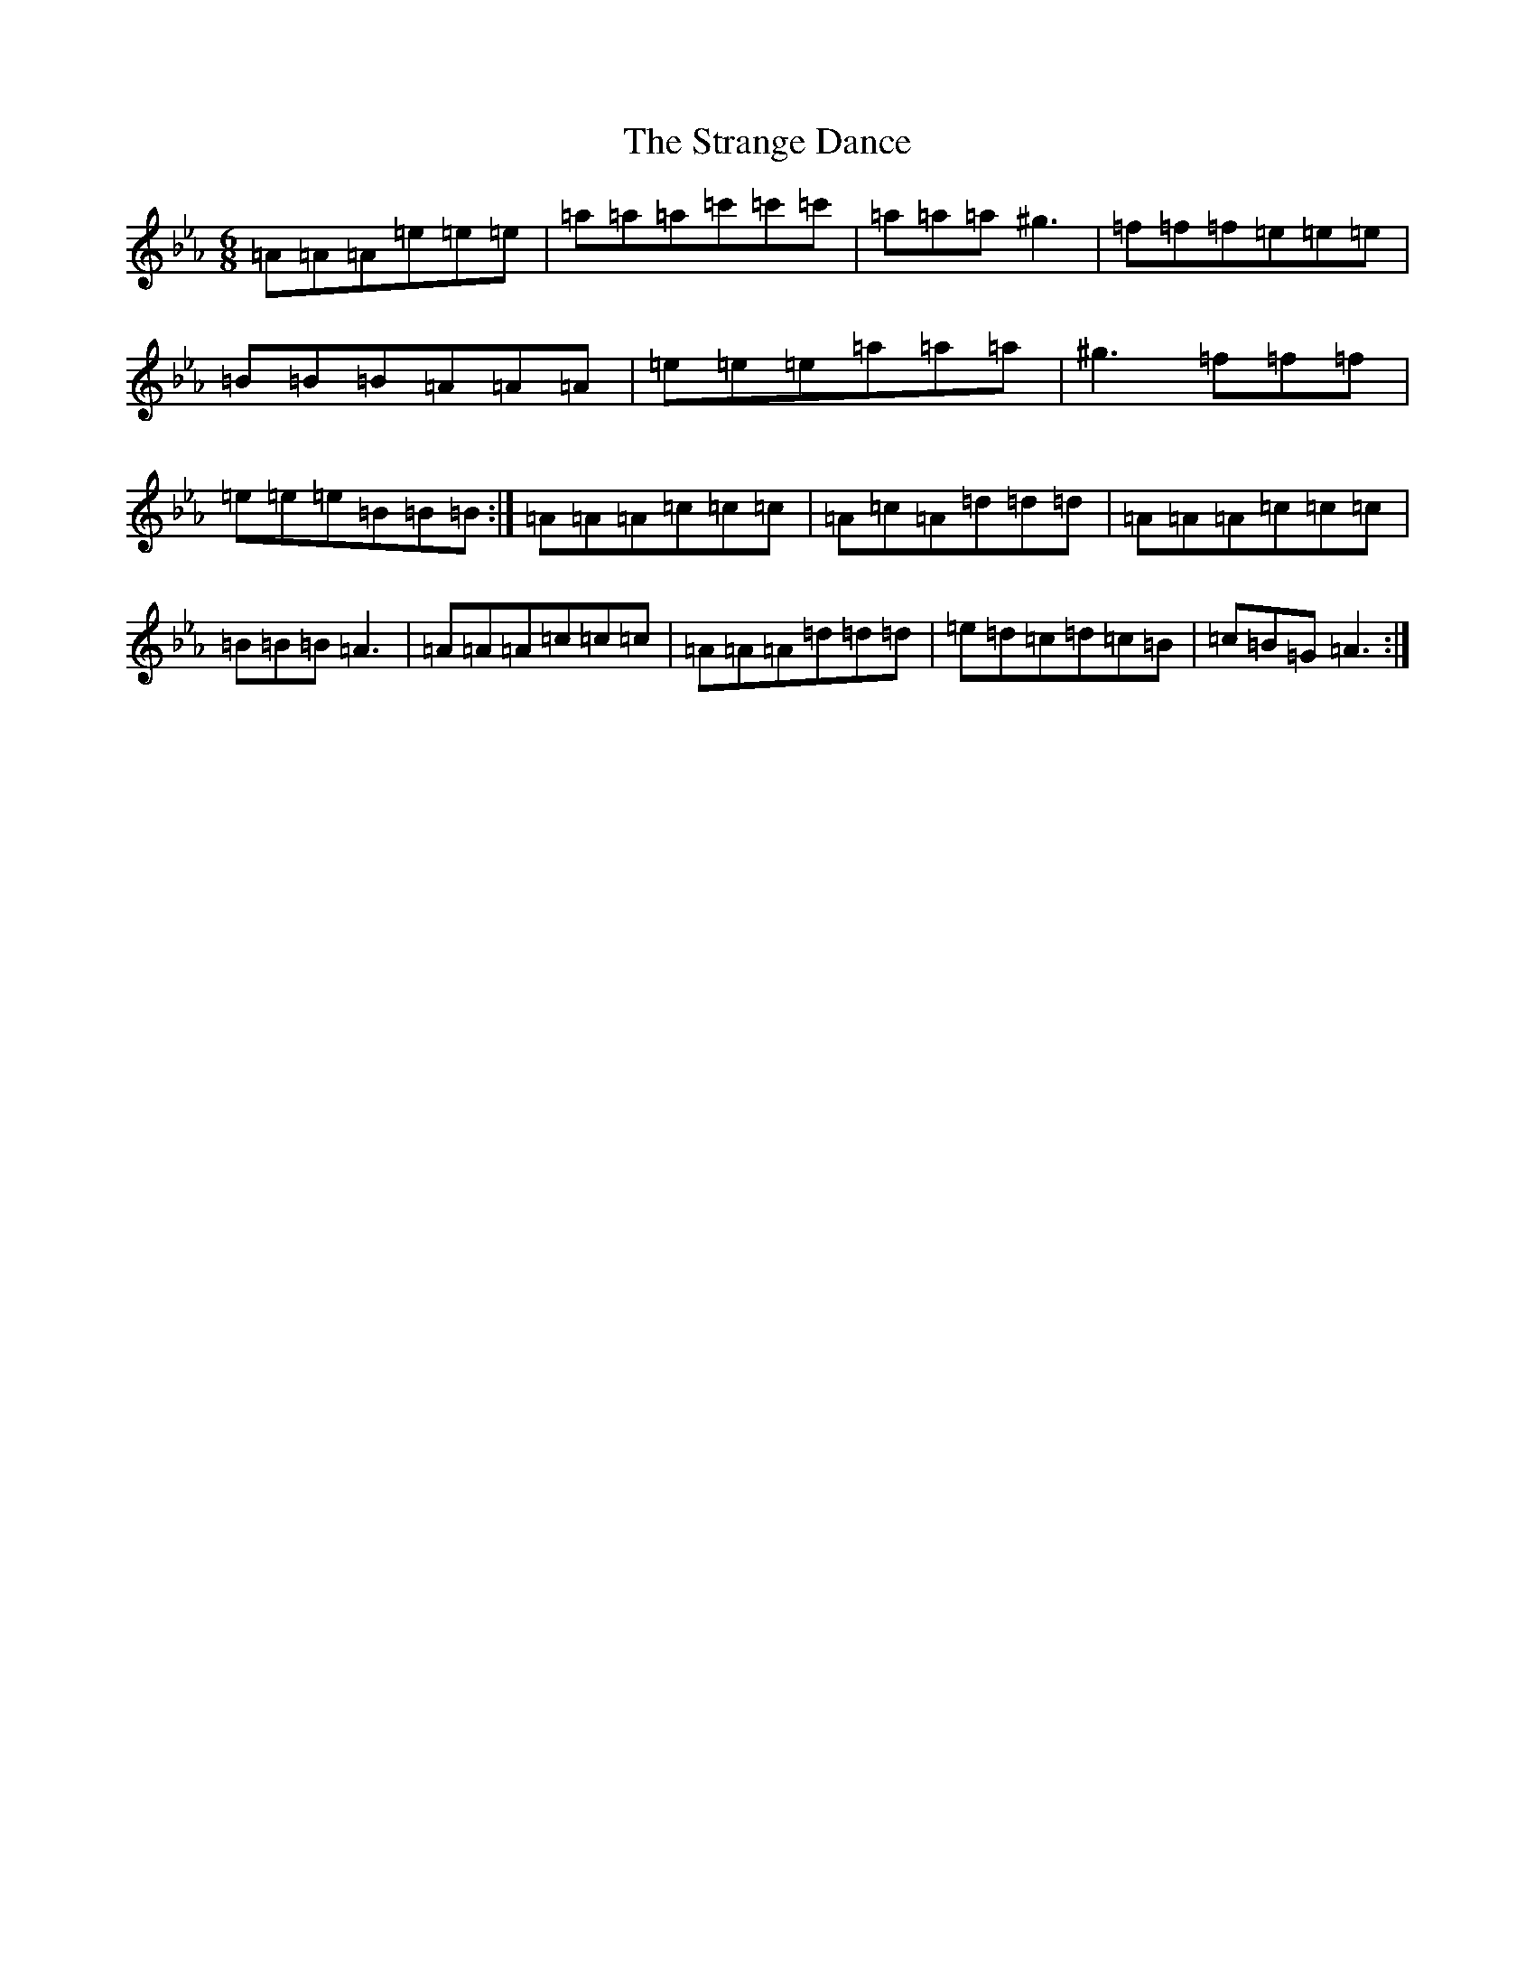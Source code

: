 X: 20303
T: Strange Dance, The
S: https://thesession.org/tunes/9920#setting9920
Z: E minor
R: jig
M: 6/8
L: 1/8
K: C minor
=A=A=A=e=e=e|=a=a=a=c'=c'=c'|=a=a=a^g3|=f=f=f=e=e=e|=B=B=B=A=A=A|=e=e=e=a=a=a|^g3=f=f=f|=e=e=e=B=B=B:|=A=A=A=c=c=c|=A=c=A=d=d=d|=A=A=A=c=c=c|=B=B=B=A3|=A=A=A=c=c=c|=A=A=A=d=d=d|=e=d=c=d=c=B|=c=B=G=A3:|